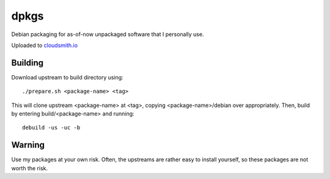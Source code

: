 #####
dpkgs
#####

|License: MIT|

Debian packaging for as-of-now unpackaged software that I personally
use.

Uploaded to `cloudsmith.io <https://cloudsmith.io/~c3hou/repos/dpkgs>`_

Building
========

Download upstream to build directory using::

	./prepare.sh <package-name> <tag>

This will clone upstream <package-name> at <tag>, copying
<package-name>/debian over appropriately. Then, build by entering
build/<package-name> and running::

	debuild -us -uc -b

Warning
=======

Use my packages at your own risk. Often, the upstreams are rather easy
to install yourself, so these packages are not worth the risk.

.. |License: MIT| image:: https://img.shields.io/badge/License-MIT-yellow.svg
	:target: https://opensource.org/licenses/MIT
